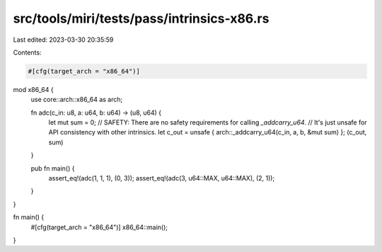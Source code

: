 src/tools/miri/tests/pass/intrinsics-x86.rs
===========================================

Last edited: 2023-03-30 20:35:59

Contents:

.. code-block:: rs

    #[cfg(target_arch = "x86_64")]
mod x86_64 {
    use core::arch::x86_64 as arch;

    fn adc(c_in: u8, a: u64, b: u64) -> (u8, u64) {
        let mut sum = 0;
        // SAFETY: There are no safety requirements for calling `_addcarry_u64`.
        // It's just unsafe for API consistency with other intrinsics.
        let c_out = unsafe { arch::_addcarry_u64(c_in, a, b, &mut sum) };
        (c_out, sum)
    }

    pub fn main() {
        assert_eq!(adc(1, 1, 1), (0, 3));
        assert_eq!(adc(3, u64::MAX, u64::MAX), (2, 1));
    }
}

fn main() {
    #[cfg(target_arch = "x86_64")]
    x86_64::main();
}


